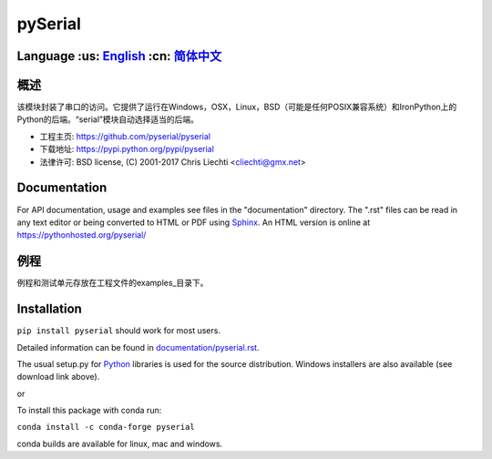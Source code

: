 ================================
 pySerial  |build-status| |docs|
================================

Language :us: English_ :cn: 简体中文_
=========================================================================

概述
====
该模块封装了串口的访问。它提供了运行在Windows，OSX，Linux，BSD（可能是任何POSIX兼容系统）和IronPython上的Python的后端。“serial”模块自动选择适当的后端。

- 工程主页: https://github.com/pyserial/pyserial
- 下载地址: https://pypi.python.org/pypi/pyserial
- 法律许可: BSD license, (C) 2001-2017 Chris Liechti <cliechti@gmx.net>


Documentation
=============
For API documentation, usage and examples see files in the "documentation"
directory.  The ".rst" files can be read in any text editor or being converted to
HTML or PDF using Sphinx_. An HTML version is online at
https://pythonhosted.org/pyserial/

例程
====
例程和测试单元存放在工程文件的examples_目录下。


Installation
============
``pip install pyserial`` should work for most users.

Detailed information can be found in `documentation/pyserial.rst`_.

The usual setup.py for Python_ libraries is used for the source distribution.
Windows installers are also available (see download link above).

or

To install this package with conda run:   

``conda install -c conda-forge pyserial``   

conda builds are available for linux, mac and windows.


.. _English: README.rst
.. _简体中文: documentation/zh-CN/README.rst
.. _`documentation/pyserial.rst`: https://github.com/pyserial/pyserial/blob/master/documentation/pyserial.rst#installation
.. _examples: https://github.com/pyserial/pyserial/blob/master/examples
.. _Python: http://python.org/
.. _Sphinx: http://sphinx-doc.org/
.. |build-status| image:: https://travis-ci.org/pyserial/pyserial.svg?branch=master
   :target: https://travis-ci.org/pyserial/pyserial
   :alt: Build status
.. |docs| image:: https://readthedocs.org/projects/pyserial/badge/?version=latest
   :target: http://pyserial.readthedocs.io/
   :alt: Documentation